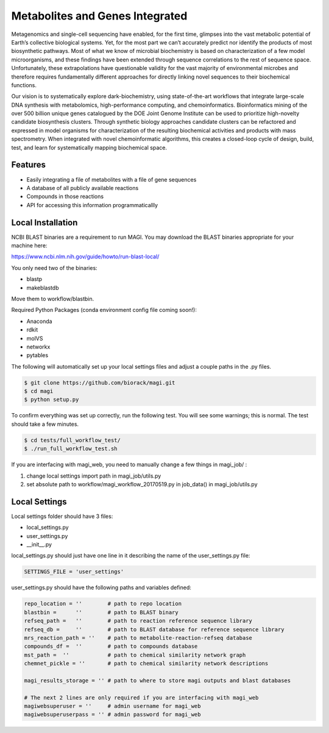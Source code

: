 Metabolites and Genes Integrated
================================

Metagenomics and single-cell sequencing have enabled, for the first time, glimpses into the vast metabolic potential of Earth’s collective biological systems.  Yet, for the most part we can’t accurately predict nor identify the products of most biosynthetic pathways. Most of what we know of microbial biochemistry is based on characterization of a few model microorganisms, and these findings have been extended through sequence correlations to the rest of sequence space. Unfortunately, these extrapolations have questionable validity for the vast majority of environmental microbes and therefore requires fundamentally different approaches for directly linking novel sequences to their biochemical functions.

Our vision is to systematically explore dark-biochemistry, using state-of-the-art workflows that integrate large-scale DNA synthesis with metabolomics, high-performance computing, and chemoinformatics.  Bioinformatics mining of the over 500 billion unique genes catalogued by the DOE Joint Genome Institute can be used to prioritize high-novelty candidate biosynthesis clusters. Through synthetic biology approaches candidate clusters can be refactored and expressed in model organisms for characterization of the resulting biochemical activities and products with mass spectrometry. When integrated with novel chemoinformatic algorithms, this creates a closed-loop cycle of design, build, test, and learn for systematically mapping biochemical space.  


Features
--------
- Easily integrating a file of metabolites with a file of gene sequences
- A database of all publicly available reactions
- Compounds in those reactions
- API for accessing this information programmaticallly

Local Installation
------------------

NCBI BLAST binaries are a requirement to run MAGI.
You may download the BLAST binaries appropriate for your machine here:

https://www.ncbi.nlm.nih.gov/guide/howto/run-blast-local/

You only need two of the binaries:

- blastp
- makeblastdb

Move them to workflow/blastbin.

Required Python Packages (conda environment config file coming soon!):

- Anaconda
- rdkit
- molVS
- networkx
- pytables

The following will automatically set up your local settings files and adjust a couple paths in the .py files.

.. code:: bash

	$ git clone https://github.com/biorack/magi.git
	$ cd magi
	$ python setup.py

To confirm everything was set up correctly, run the following test.
You will see some warnings; this is normal.
The test should take a few minutes.

.. code:: bash

	$ cd tests/full_workflow_test/
	$ ./run_full_workflow_test.sh

If you are interfacing with magi_web, you need to manually change a few things in magi_job/ :

#. change local settings import path in magi_job/utils.py
#. set absolute path to workflow/magi_workflow_20170519.py in job_data() in magi_job/utils.py

Local Settings
--------------
Local settings folder should have 3 files:

- local_settings.py
- user_settings.py
- __init__.py

local_settings.py should just have one line in it describing the name of the user_settings.py file:

.. code:: python

    SETTINGS_FILE = 'user_settings'

user_settings.py should have the following paths and variables defined:

.. code:: python

 repo_location = ''        # path to repo location
 blastbin =      ''        # path to BLAST binary
 refseq_path =   ''        # path to reaction reference sequence library
 refseq_db =     ''        # path to BLAST database for reference sequence library
 mrs_reaction_path = ''    # path to metabolite-reaction-refseq database
 compounds_df =  ''        # path to compounds database
 mst_path =  ''            # path to chemical similarity network graph
 chemnet_pickle = ''       # path to chemical similarity network descriptions

 magi_results_storage = '' # path to where to store magi outputs and blast databases
 
 # The next 2 lines are only required if you are interfacing with magi_web
 magiwebsuperuser = ''     # admin username for magi_web
 magiwebsuperuserpass = '' # admin password for magi_web
